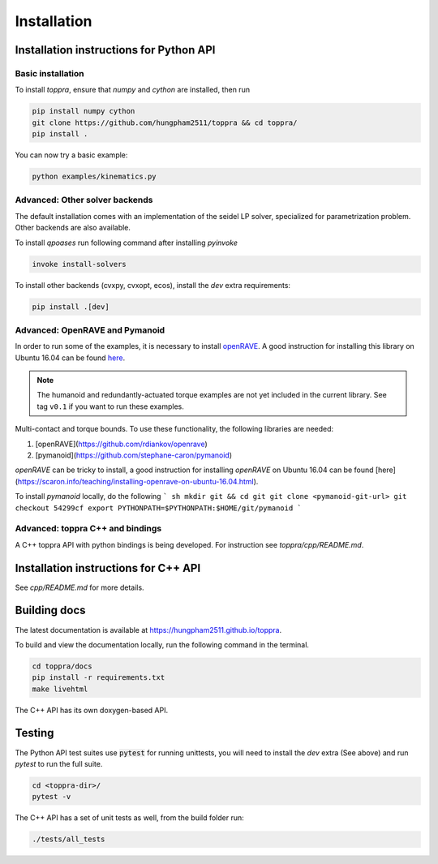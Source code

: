 .. _installation:

Installation 
**********************

Installation instructions for Python API
=========================================

Basic installation
--------------------------

To install `toppra`, ensure that `numpy` and `cython` are installed, then run

.. code-block:: shell

   pip install numpy cython
   git clone https://github.com/hungpham2511/toppra && cd toppra/
   pip install .

You can now try a basic example:

.. code-block:: shell

   python examples/kinematics.py


Advanced: Other solver backends
--------------------------------

The default installation comes with an implementation of the seidel LP
solver, specialized for parametrization problem. Other backends are
also available.

To install `qpoases` run following command after installing `pyinvoke`

.. code-block:: shell

   invoke install-solvers


To install other backends (cvxpy, cvxopt, ecos), install the `dev`
extra requirements:

.. code-block:: shell

   pip install .[dev]


Advanced: OpenRAVE and Pymanoid
--------------------------------------

In order to run some of the examples, it is necessary to install
`openRAVE <https://github.com/rdiankov/openrave>`_. A good instruction
for installing this library on Ubuntu 16.04 can be found `here
<https://scaron.info/teaching/installing-openrave-on-ubuntu-16.04.html>`_.

.. note:: The humanoid and redundantly-actuated torque examples are not
          yet included in the current library. See tag ``v0.1`` if you
          want to run these examples.

Multi-contact and torque bounds.  To use these functionality, the
following libraries are needed:

1. [openRAVE](https://github.com/rdiankov/openrave)
2. [pymanoid](https://github.com/stephane-caron/pymanoid)

`openRAVE` can be tricky to install, a good instruction for installing
`openRAVE` on Ubuntu 16.04 can be
found
[here](https://scaron.info/teaching/installing-openrave-on-ubuntu-16.04.html).

To install `pymanoid` locally, do the following
``` sh
mkdir git && cd git
git clone <pymanoid-git-url>
git checkout 54299cf
export PYTHONPATH=$PYTHONPATH:$HOME/git/pymanoid
```

Advanced: toppra C++ and bindings
-----------------------------------

A C++ toppra API with python bindings is being developed. For
instruction see `toppra/cpp/README.md`.

Installation instructions for C++ API
=========================================

See `cpp/README.md` for more details.

Building docs
==============================

The latest documentation is available at
`<https://hungpham2511.github.io/toppra>`_.

To build and view the documentation locally, run the following command
in the terminal.

.. code-block:: shell

   cd toppra/docs
   pip install -r requirements.txt
   make livehtml

The C++ API has its own doxygen-based API.

Testing
===============================

The Python API test suites use :code:`pytest` for running unittests,
you will need to install the `dev` extra (See above) and run `pytest`
to run the full suite.

.. code-block:: sh

   cd <toppra-dir>/
   pytest -v

The C++ API has a set of unit tests as well, from the build folder run:

.. code-block:: sh

   ./tests/all_tests

